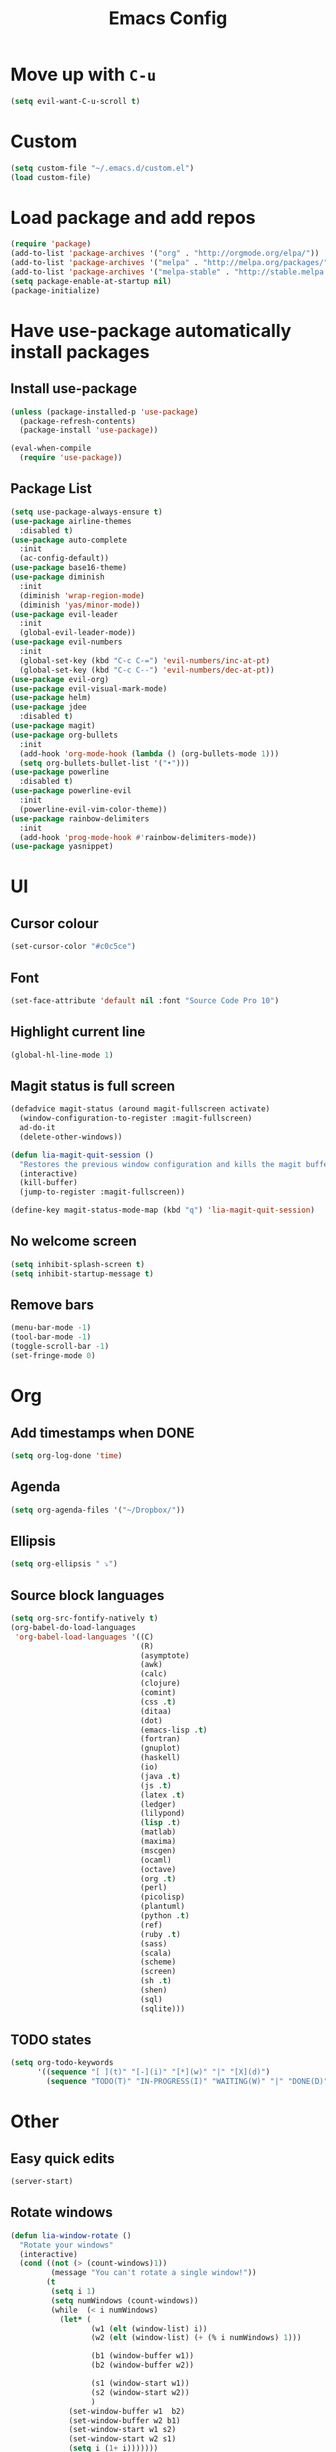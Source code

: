#+TITLE: Emacs Config
* Move up with ~C-u~
#+BEGIN_SRC emacs-lisp
  (setq evil-want-C-u-scroll t)
#+END_SRC
* Custom
#+BEGIN_SRC emacs-lisp
  (setq custom-file "~/.emacs.d/custom.el")
  (load custom-file)
#+END_SRC
* Load package and add repos
#+BEGIN_SRC emacs-lisp
  (require 'package)
  (add-to-list 'package-archives '("org" . "http://orgmode.org/elpa/"))
  (add-to-list 'package-archives '("melpa" . "http://melpa.org/packages/"))
  (add-to-list 'package-archives '("melpa-stable" . "http://stable.melpa.org/packages/"))
  (setq package-enable-at-startup nil)
  (package-initialize)
#+END_SRC
* Have use-package automatically install packages
** Install use-package
#+BEGIN_SRC emacs-lisp
  (unless (package-installed-p 'use-package)
    (package-refresh-contents)
    (package-install 'use-package))

  (eval-when-compile
    (require 'use-package))
#+END_SRC
** Package List
#+BEGIN_SRC emacs-lisp
  (setq use-package-always-ensure t)
  (use-package airline-themes
    :disabled t)
  (use-package auto-complete
    :init
    (ac-config-default))
  (use-package base16-theme)
  (use-package diminish
    :init
    (diminish 'wrap-region-mode)
    (diminish 'yas/minor-mode))
  (use-package evil-leader
    :init
    (global-evil-leader-mode))
  (use-package evil-numbers
    :init
    (global-set-key (kbd "C-c C-=") 'evil-numbers/inc-at-pt)
    (global-set-key (kbd "C-c C--") 'evil-numbers/dec-at-pt))
  (use-package evil-org)
  (use-package evil-visual-mark-mode)
  (use-package helm)
  (use-package jdee
    :disabled t)
  (use-package magit)
  (use-package org-bullets
    :init
    (add-hook 'org-mode-hook (lambda () (org-bullets-mode 1)))
    (setq org-bullets-bullet-list '("•")))
  (use-package powerline
    :disabled t)
  (use-package powerline-evil
    :init
    (powerline-evil-vim-color-theme))
  (use-package rainbow-delimiters
    :init
    (add-hook 'prog-mode-hook #'rainbow-delimiters-mode))
  (use-package yasnippet)
#+END_SRC
* UI
** Cursor colour
#+BEGIN_SRC emacs-lisp
  (set-cursor-color "#c0c5ce")
#+END_SRC
** Font
#+BEGIN_SRC emacs-lisp
  (set-face-attribute 'default nil :font "Source Code Pro 10")
#+END_SRC
** Highlight current line
#+BEGIN_SRC emacs-lisp
  (global-hl-line-mode 1)
#+END_SRC
** Magit status is full screen
#+BEGIN_SRC emacs-lisp
(defadvice magit-status (around magit-fullscreen activate)
  (window-configuration-to-register :magit-fullscreen)
  ad-do-it
  (delete-other-windows))

(defun lia-magit-quit-session ()
  "Restores the previous window configuration and kills the magit buffer"
  (interactive)
  (kill-buffer)
  (jump-to-register :magit-fullscreen))

(define-key magit-status-mode-map (kbd "q") 'lia-magit-quit-session)
#+END_SRC
** No welcome screen
#+BEGIN_SRC emacs-lisp
  (setq inhibit-splash-screen t)
  (setq inhibit-startup-message t)
#+END_SRC
** Remove bars
#+BEGIN_SRC emacs-lisp
  (menu-bar-mode -1)
  (tool-bar-mode -1)
  (toggle-scroll-bar -1)
  (set-fringe-mode 0)
#+END_SRC
* Org
** Add timestamps when DONE
#+BEGIN_SRC emacs-lisp
  (setq org-log-done 'time)
#+END_SRC
** Agenda
#+BEGIN_SRC emacs-lisp
  (setq org-agenda-files '("~/Dropbox/"))
#+END_SRC
** Ellipsis
#+BEGIN_SRC emacs-lisp
  (setq org-ellipsis " ⤵")
#+END_SRC
** Source block languages
#+BEGIN_SRC emacs-lisp
  (setq org-src-fontify-natively t)
  (org-babel-do-load-languages
   'org-babel-load-languages '((C)
                               (R)
                               (asymptote)
                               (awk)
                               (calc)
                               (clojure)
                               (comint)
                               (css .t)
                               (ditaa)
                               (dot)
                               (emacs-lisp .t)
                               (fortran)
                               (gnuplot)
                               (haskell)
                               (io)
                               (java .t)
                               (js .t)
                               (latex .t)
                               (ledger)
                               (lilypond)
                               (lisp .t)
                               (matlab)
                               (maxima)
                               (mscgen)
                               (ocaml)
                               (octave)
                               (org .t)
                               (perl)
                               (picolisp)
                               (plantuml)
                               (python .t)
                               (ref)
                               (ruby .t)
                               (sass)
                               (scala)
                               (scheme)
                               (screen)
                               (sh .t)
                               (shen)
                               (sql)
                               (sqlite)))
#+END_SRC
** TODO states
#+BEGIN_SRC emacs-lisp
  (setq org-todo-keywords
        '((sequence "[ ](t)" "[-](i)" "[*](w)" "|" "[X](d)")
          (sequence "TODO(T)" "IN-PROGRESS(I)" "WAITING(W)" "|" "DONE(D)" "CANCELED(C)")))
#+END_SRC
* Other
** Easy quick edits
#+BEGIN_SRC emacs-lisp
  (server-start)
#+END_SRC
** Rotate windows
#+BEGIN_SRC emacs-lisp
  (defun lia-window-rotate ()
    "Rotate your windows"
    (interactive)
    (cond ((not (> (count-windows)1))
           (message "You can't rotate a single window!"))
          (t
           (setq i 1)
           (setq numWindows (count-windows))
           (while  (< i numWindows)
             (let* (
                    (w1 (elt (window-list) i))
                    (w2 (elt (window-list) (+ (% i numWindows) 1)))

                    (b1 (window-buffer w1))
                    (b2 (window-buffer w2))

                    (s1 (window-start w1))
                    (s2 (window-start w2))
                    )
               (set-window-buffer w1  b2)
               (set-window-buffer w2 b1)
               (set-window-start w1 s2)
               (set-window-start w2 s1)
               (setq i (1+ i)))))))
#+END_SRC
** Go to last change
#+BEGIN_SRC emacs-lisp
  (global-set-key [(control meta .)] 'goto-last-change)
#+END_SRC
** Move *~ files
#+BEGIN_SRC emacs-lisp
;; Write backup files to own directory
(setq backup-directory-alist
      `(("." . ,(expand-file-name
                 (concat user-emacs-directory "backups")))))

;; Make backups of files, even when they're in version control
(setq vc-make-backup-files t)
#+END_SRC
** Scroll a line at a time
#+BEGIN_SRC emacs-lisp
  (setq mouse-wheel-scroll-amount '(1 ((shift) . 1))) ;; one line at a time
  (setq mouse-wheel-progressive-speed nil) ;; don't accelerate scrolling
  (setq mouse-wheel-follow-mouse 't) ;; scroll window under mouse
  (setq scroll-step 1) ;; keyboard scroll one line at a time
#+END_SRC
** Open window at the side
#+BEGIN_SRC emacs-lisp
  (defun lia-window-switch-split ()
    "Switch between horizontal/vertical layout"
    (interactive)
    (if (= (count-windows) 2)
        (let* ((this-win-buffer (window-buffer))
               (next-win-buffer (window-buffer (next-window)))
               (this-win-edges (window-edges (selected-window)))
               (next-win-edges (window-edges (next-window)))
               (this-win-2nd (not (and (<= (car this-win-edges)
                                           (car next-win-edges))
                                       (<= (cadr this-win-edges)
                                           (cadr next-win-edges)))))
               (splitter
                (if (= (car this-win-edges)
                       (car (window-edges (next-window))))
                    'split-window-horizontally
                  'split-window-vertically)))
          (delete-other-windows)
          (let ((first-win (selected-window)))
            (funcall splitter)
            (if this-win-2nd (other-window 1))
            (set-window-buffer (selected-window) this-win-buffer)
            (set-window-buffer (next-window) next-win-buffer)
            (select-window first-win)
            (if this-win-2nd (other-window 1))))))
#+END_SRC
** Word wrap
#+BEGIN_SRC emacs-lisp
  (global-visual-line-mode t)
  
  ;; move by visual line
  (define-key evil-normal-state-map (kbd "j") 'evil-next-visual-line)
  (define-key evil-normal-state-map (kbd "k") 'evil-previous-visual-line)
#+END_SRC
** ~yes/no~ prompts are ~y/n~
#+BEGIN_SRC emacs-lisp
  (fset 'yes-or-no-p 'y-or-n-p)
#+END_SRC
* These should be at the bottom
#+BEGIN_SRC emacs-lisp
  (require 'evil-org 'evil)
  (evil-mode t)
#+END_SRC
